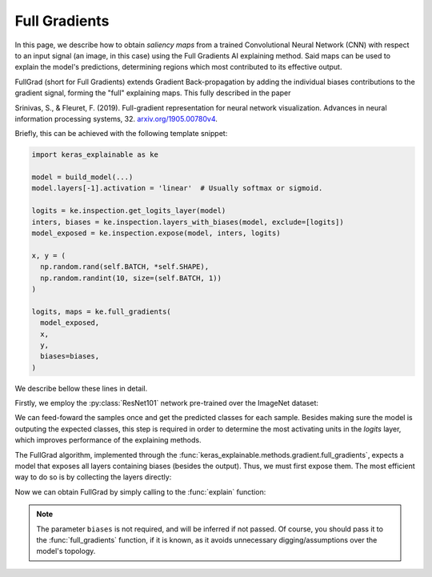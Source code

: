 ==============
Full Gradients
==============

In this page, we describe how to obtain *saliency maps* from a trained
Convolutional Neural Network (CNN) with respect to an input signal (an image,
in this case) using the Full Gradients AI explaining method.
Said maps can be used to explain the model's predictions, determining regions
which most contributed to its effective output. 

FullGrad (short for Full Gradients) extends Gradient Back-propagation by
adding the individual biases contributions to the gradient signal,
forming the "full" explaining maps. This fully described in the paper

Srinivas, S., & Fleuret, F. (2019). Full-gradient representation for
neural network visualization. Advances in neural information processing
systems, 32. `arxiv.org/1905.00780v4 <https://arxiv.org/abs/1905.00780v4>`_.

Briefly, this can be achieved with the following template snippet:

.. code-block:: python

  import keras_explainable as ke

  model = build_model(...)
  model.layers[-1].activation = 'linear'  # Usually softmax or sigmoid.

  logits = ke.inspection.get_logits_layer(model)
  inters, biases = ke.inspection.layers_with_biases(model, exclude=[logits])
  model_exposed = ke.inspection.expose(model, inters, logits)

  x, y = (
    np.random.rand(self.BATCH, *self.SHAPE),
    np.random.randint(10, size=(self.BATCH, 1))
  )

  logits, maps = ke.full_gradients(
    model_exposed,
    x,
    y,
    biases=biases,
  )

We describe bellow these lines in detail.

.. jupyter-execute::
  :hide-code:
  :hide-output:

  import os
  import numpy as np
  import pandas as pd
  import tensorflow as tf
  from keras.utils import load_img, img_to_array

  import keras_explainable as ke

  SOURCE_DIRECTORY = 'docs/_static/images/singleton/'
  SAMPLES = 8
  SIZES = (299, 299)

  file_names = os.listdir(SOURCE_DIRECTORY)
  image_paths = [os.path.join(SOURCE_DIRECTORY, f) for f in file_names if f != '_links.txt']
  images = np.stack([img_to_array(load_img(ip).resize(SIZES)) for ip in image_paths])
  images = images.astype("uint8")[:SAMPLES]

Firstly, we employ the :py:class:`ResNet101` network pre-trained over the
ImageNet dataset:

.. jupyter-execute::

  WEIGHTS = 'imagenet'

  input_tensor = tf.keras.Input(shape=(*SIZES, 3), name='inputs')

  rn101 = tf.keras.applications.ResNet101V2(
    input_tensor=input_tensor,
    classifier_activation=None,
    weights=WEIGHTS
  )

  print(f'ResNet101 with {WEIGHTS} pre-trained weights loaded.')
  print(f"Spatial map sizes: {rn101.get_layer('avg_pool').input.shape}")

We can feed-foward the samples once and get the predicted classes for each sample.
Besides making sure the model is outputing the expected classes, this step is
required in order to determine the most activating units in the *logits* layer,
which improves performance of the explaining methods.

.. jupyter-execute::

  prec = tf.keras.applications.resnet_v2.preprocess_input

  inputs = prec(images.astype("float").copy())
  logits = rn101.predict(inputs, verbose=0)
  indices = np.argsort(logits, axis=-1)[:, ::-1]
  explaining_units = indices[:, :1]  # Firstmost likely classes.

The FullGrad algorithm, implemented through the
:func:`keras_explainable.methods.gradient.full_gradients`,
expects a model that exposes all layers containing biases (besides the output).
Thus, we must first expose them. The most efficient way to do so is
by collecting the layers directly:

.. jupyter-execute::

  logits = ke.inspection.get_logits_layer(rn101)
  inters, biases = ke.inspection.layers_with_biases(rn101, exclude=[logits])
  model_exposed = ke.inspection.expose(rn101, inters, logits)

Now we can obtain FullGrad by simply calling to the :func:`explain` function:

.. jupyter-execute::

  _, maps = ke.full_gradients(
    model_exposed,
    inputs,
    explaining_units,
    biases=biases,
    postprocessing=ke.filters.normalize,
  )

  ke.utils.visualize(sum(zip(images, maps), ()), cols=4)

.. note::

  The parameter ``biases`` is not required, and will be inferred if not passed.
  Of course, you should pass it to the :func:`full_gradients` function,
  if it is known, as it avoids unnecessary digging/assumptions over the
  model's topology.
